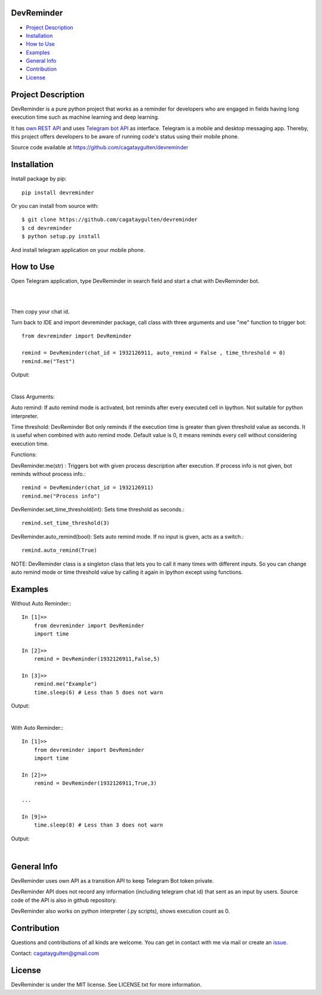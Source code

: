 =================
DevReminder
=================

- `Project Description`_

- `Installation`_

- `How to Use`_

- `Examples`_

- `General Info`_

- `Contribution`_

- `License`_


============
Project Description
============

DevReminder is a pure python project that works as a reminder for developers who are engaged in fields having long execution time such as machine learning and deep learning.

It has `own REST API`_ and uses `Telegram bot API`_ as interface. Telegram is a mobile and desktop messaging app. Thereby, this project offers developers to be aware of running code's status using their mobile phone.


.. _`own REST API`: https://devreminderapi.herokuapp.com/welcome
.. _`Telegram bot API`: https://core.telegram.org/bots/api


Source code available at https://github.com/cagataygulten/devreminder

===============
Installation
===============
Install package by pip::

  pip install devreminder

Or you can install from source with::

  $ git clone https://github.com/cagataygulten/devreminder
  $ cd devreminder
  $ python setup.py install


And install telegram application on your mobile phone.

============
How to Use
============

Open Telegram application, type DevReminder in search field and start a chat with DevReminder bot.

.. image:: https://github.com/cagataygulten/devreminder/blob/master/pic/picture1.JPG?raw=true
|
.. image:: https://github.com/cagataygulten/devreminder/blob/master/pic/picture2.JPG?raw=true
|
Then copy your chat id.

Turn back to IDE and import devreminder package, call class with three arguments and use "me" function to trigger bot::

    from devreminder import DevReminder

    remind = DevReminder(chat_id = 1932126911, auto_remind = False , time_threshold = 0)
    remind.me("Test")


Output:

.. image:: https://github.com/cagataygulten/devreminder/blob/master/pic/picture3.JPG?raw=true
|

Class Arguments:

Auto remind: If auto remind mode is activated, bot reminds after every executed cell in Ipython. Not suitable for python interpreter.


Time threshold: DevReminder Bot only reminds if the execution time is greater than given threshold value as seconds. It is useful when combined with auto remind mode. Default value is 0, it means reminds every cell without considering execution time.

Functions:

DevReminder.me(str) : Triggers bot with given process description after execution. If process info is not given, bot reminds without process info.::

    remind = DevReminder(chat_id = 1932126911)
    remind.me("Process info")

DevReminder.set_time_threshold(int): Sets time threshold as seconds.::

    remind.set_time_threshold(3)

DevReminder.auto_remind(bool): Sets auto remind mode. If no input is given, acts as a switch.::

    remind.auto_remind(True)


NOTE: DevReminder class is a singleton class that lets you to call it many times with different inputs. So you can change auto remind mode or time threshold value by calling it again in Ipython except using functions.


============
Examples
============
Without Auto Reminder:::

    In [1]>>
        from devreminder import DevReminder
        import time

    In [2]>>
        remind = DevReminder(1932126911,False,5)

    In [3]>>
        remind.me("Example")
        time.sleep(6) # Less than 5 does not warn

Output:

.. image:: https://github.com/cagataygulten/devreminder/blob/master/pic/picture4.JPG?raw=true
|
With Auto Reminder:::

    In [1]>>
        from devreminder import DevReminder
        import time

    In [2]>>
        remind = DevReminder(1932126911,True,3)

    ...

    In [9]>>
        time.sleep(8) # Less than 3 does not warn

Output:

.. image:: https://github.com/cagataygulten/devreminder/blob/master/pic/picture5.JPG?raw=true
|

============
General Info
============

DevReminder uses own API as a transition API to keep Telegram Bot token private.

DevReminder API does not record any information (including telegram chat id) that sent as an input by users. Source code of the API is also in github repository.

DevReminder also works on python interpreter (.py scripts), shows execution count as 0.

============
Contribution
============

Questions and contributions of all kinds are welcome. You can get in contact with me via mail or create an `issue`_.

.. _`issue`: https://github.com/cagataygulten/devreminder/issues

Contact: cagataygulten@gmail.com

============
License
============

DevReminder is under the MIT license. See LICENSE.txt for more information.



